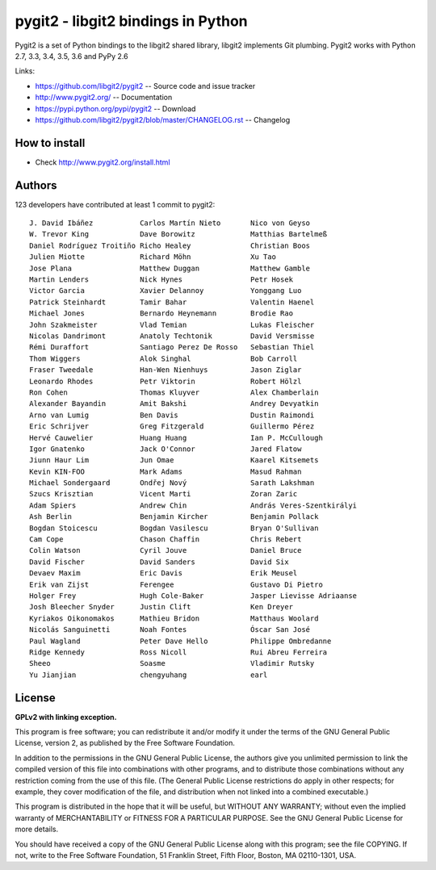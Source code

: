 ######################################################################
pygit2 - libgit2 bindings in Python
######################################################################

.. image:: https://travis-ci.org/libgit2/pygit2.svg?branch=master
   :target: http://travis-ci.org/libgit2/pygit2

.. image:: https://ci.appveyor.com/api/projects/status/edmwc0dctk5nacx0/branch/master?svg=true
   :target: https://ci.appveyor.com/project/jdavid/pygit2/branch/master

Pygit2 is a set of Python bindings to the libgit2 shared library, libgit2
implements Git plumbing.  Pygit2 works with Python 2.7, 3.3, 3.4, 3.5, 3.6
and PyPy 2.6

Links:

- https://github.com/libgit2/pygit2 -- Source code and issue tracker
- http://www.pygit2.org/ -- Documentation
- https://pypi.python.org/pypi/pygit2 -- Download
- https://github.com/libgit2/pygit2/blob/master/CHANGELOG.rst -- Changelog

How to install
==============

- Check http://www.pygit2.org/install.html


Authors
==============

123 developers have contributed at least 1 commit to pygit2::

  J. David Ibáñez           Carlos Martín Nieto       Nico von Geyso
  W. Trevor King            Dave Borowitz             Matthias Bartelmeß
  Daniel Rodríguez Troitiño Richo Healey              Christian Boos
  Julien Miotte             Richard Möhn              Xu Tao
  Jose Plana                Matthew Duggan            Matthew Gamble
  Martin Lenders            Nick Hynes                Petr Hosek
  Victor Garcia             Xavier Delannoy           Yonggang Luo
  Patrick Steinhardt        Tamir Bahar               Valentin Haenel
  Michael Jones             Bernardo Heynemann        Brodie Rao
  John Szakmeister          Vlad Temian               Lukas Fleischer
  Nicolas Dandrimont        Anatoly Techtonik         David Versmisse
  Rémi Duraffort            Santiago Perez De Rosso   Sebastian Thiel
  Thom Wiggers              Alok Singhal              Bob Carroll
  Fraser Tweedale           Han-Wen Nienhuys          Jason Ziglar
  Leonardo Rhodes           Petr Viktorin             Robert Hölzl
  Ron Cohen                 Thomas Kluyver            Alex Chamberlain
  Alexander Bayandin        Amit Bakshi               Andrey Devyatkin
  Arno van Lumig            Ben Davis                 Dustin Raimondi
  Eric Schrijver            Greg Fitzgerald           Guillermo Pérez
  Hervé Cauwelier           Huang Huang               Ian P. McCullough
  Igor Gnatenko             Jack O'Connor             Jared Flatow
  Jiunn Haur Lim            Jun Omae                  Kaarel Kitsemets
  Kevin KIN-FOO             Mark Adams                Masud Rahman
  Michael Sondergaard       Ondřej Nový               Sarath Lakshman
  Szucs Krisztian           Vicent Marti              Zoran Zaric
  Adam Spiers               Andrew Chin               András Veres-Szentkirályi
  Ash Berlin                Benjamin Kircher          Benjamin Pollack
  Bogdan Stoicescu          Bogdan Vasilescu          Bryan O'Sullivan
  Cam Cope                  Chason Chaffin            Chris Rebert
  Colin Watson              Cyril Jouve               Daniel Bruce
  David Fischer             David Sanders             David Six
  Devaev Maxim              Eric Davis                Erik Meusel
  Erik van Zijst            Ferengee                  Gustavo Di Pietro
  Holger Frey               Hugh Cole-Baker           Jasper Lievisse Adriaanse
  Josh Bleecher Snyder      Justin Clift              Ken Dreyer
  Kyriakos Oikonomakos      Mathieu Bridon            Matthaus Woolard
  Nicolás Sanguinetti       Noah Fontes               Óscar San José
  Paul Wagland              Peter Dave Hello          Philippe Ombredanne
  Ridge Kennedy             Ross Nicoll               Rui Abreu Ferreira
  Sheeo                     Soasme                    Vladimir Rutsky
  Yu Jianjian               chengyuhang               earl


License
==============

**GPLv2 with linking exception.**

This program is free software; you can redistribute it and/or
modify it under the terms of the GNU General Public License,
version 2, as published by the Free Software Foundation.

In addition to the permissions in the GNU General Public License,
the authors give you unlimited permission to link the compiled
version of this file into combinations with other programs,
and to distribute those combinations without any restriction
coming from the use of this file.  (The General Public License
restrictions do apply in other respects; for example, they cover
modification of the file, and distribution when not linked into
a combined executable.)

This program is distributed in the hope that it will be useful,
but WITHOUT ANY WARRANTY; without even the implied warranty of
MERCHANTABILITY or FITNESS FOR A PARTICULAR PURPOSE.  See the
GNU General Public License for more details.

You should have received a copy of the GNU General Public License
along with this program; see the file COPYING.  If not, write to
the Free Software Foundation, 51 Franklin Street, Fifth Floor,
Boston, MA 02110-1301, USA.



